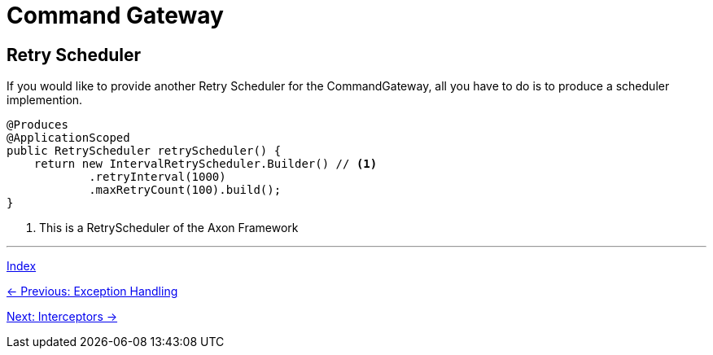 = Command Gateway

== Retry Scheduler

If you would like to provide another Retry Scheduler for the CommandGateway, all you have to do is to produce a scheduler implemention.

[source,java]
----
@Produces
@ApplicationScoped
public RetryScheduler retryScheduler() {
    return new IntervalRetryScheduler.Builder() // <1>
            .retryInterval(1000)
            .maxRetryCount(100).build();
}
----
<1> This is a RetryScheduler of the Axon Framework

'''

link:index.adoc[Index]

link:04-08-ExceptionHandling.adoc[← Previous: Exception Handling]

link:04-10-Interceptors.adoc[Next: Interceptors →]